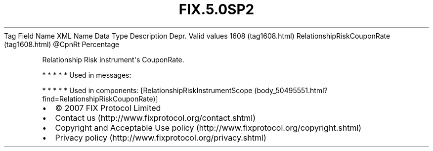 .TH FIX.5.0SP2 "" "" "Tag #1608"
Tag
Field Name
XML Name
Data Type
Description
Depr.
Valid values
1608 (tag1608.html)
RelationshipRiskCouponRate (tag1608.html)
\@CpnRt
Percentage
.PP
Relationship Risk instrument\[aq]s CouponRate.
.PP
   *   *   *   *   *
Used in messages:
.PP
   *   *   *   *   *
Used in components:
[RelationshipRiskInstrumentScope (body_50495551.html?find=RelationshipRiskCouponRate)]

.PD 0
.P
.PD

.PP
.PP
.IP \[bu] 2
© 2007 FIX Protocol Limited
.IP \[bu] 2
Contact us (http://www.fixprotocol.org/contact.shtml)
.IP \[bu] 2
Copyright and Acceptable Use policy (http://www.fixprotocol.org/copyright.shtml)
.IP \[bu] 2
Privacy policy (http://www.fixprotocol.org/privacy.shtml)
